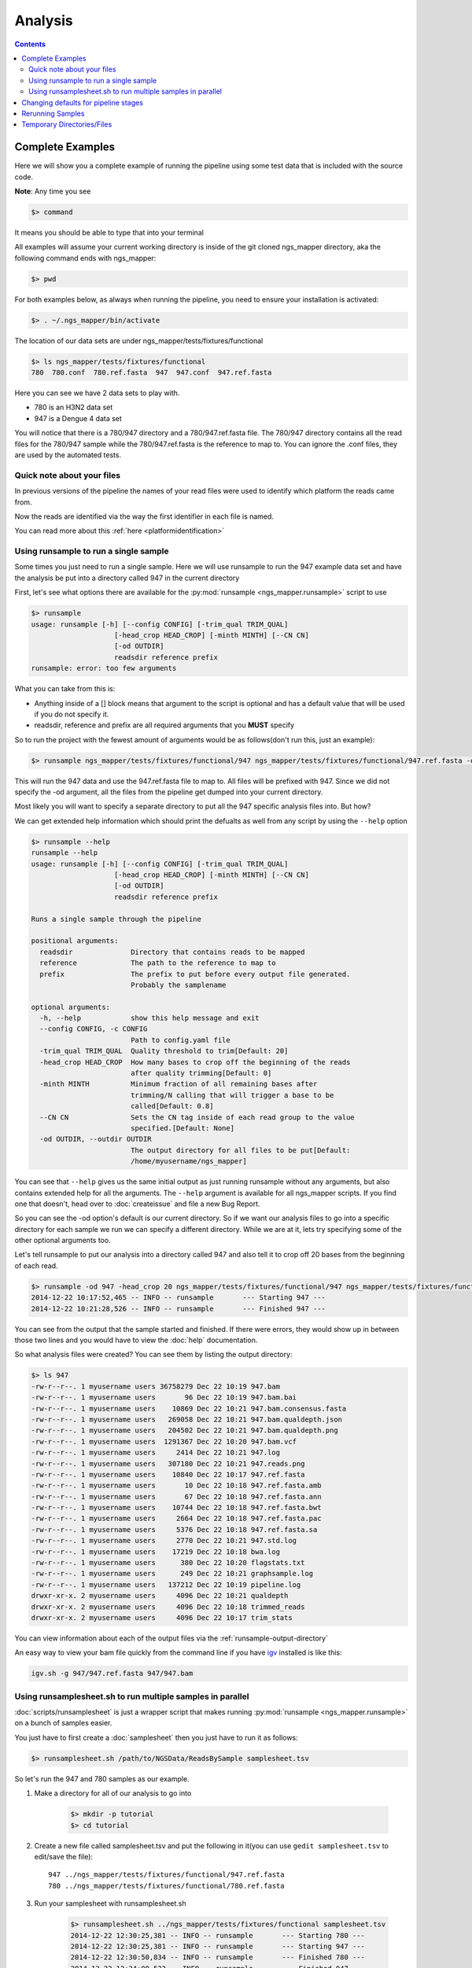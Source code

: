 ========
Analysis
========

.. Contents::
    :Depth: 3

Complete Examples
=================

Here we will show you a complete example of running the pipeline using some test data that is included with the source code.

**Note**: Any time you see

.. code-block:: bash

    $> command

It means you should be able to type that into your terminal

All examples will assume your current working directory is inside of the git cloned ngs_mapper directory, aka the following command
ends with ngs_mapper:

.. code-block:: bash

    $> pwd

For both examples below, as always when running the pipeline, you need to ensure your installation is activated:

.. code-block:: bash

    $> . ~/.ngs_mapper/bin/activate

The location of our data sets are under ngs_mapper/tests/fixtures/functional

.. code-block:: bash

    $> ls ngs_mapper/tests/fixtures/functional
    780  780.conf  780.ref.fasta  947  947.conf  947.ref.fasta

Here you can see we have 2 data sets to play with.

* 780 is an H3N2 data set
* 947 is a Dengue 4 data set

You will notice that there is a 780/947 directory and a 780/947.ref.fasta file. The 780/947 directory contains all the read files for the 780/947 sample while the 780/947.ref.fasta is the reference to map to.
You can ignore the .conf files, they are used by the automated tests.

Quick note about your files
---------------------------

In previous versions of the pipeline the names of your read files were used to identify which platform the reads came from.

Now the reads are identified via the way the first identifier in each file is named.

You can read more about this :ref:`here <platformidentification>`

Using runsample to run a single sample
-----------------------------------------

Some times you just need to run a single sample. Here we will use runsample to run the 947 example data set and have the analysis be put into a directory called 947 in the current directory

First, let's see what options there are available for the :py:mod:`runsample <ngs_mapper.runsample>` script to use

.. code-block:: bash

    $> runsample 
    usage: runsample [-h] [--config CONFIG] [-trim_qual TRIM_QUAL]
                        [-head_crop HEAD_CROP] [-minth MINTH] [--CN CN]
                        [-od OUTDIR]
                        readsdir reference prefix
    runsample: error: too few arguments

What you can take from this is:

* Anything inside of a [] block means that argument to the script is optional and has a default value that will be used if you do not specify it.
* readsdir, reference and prefix are all required arguments that you **MUST** specify

So to run the project with the fewest amount of arguments would be as follows(don't run this, just an example):

.. code-block:: bash

    $> runsample ngs_mapper/tests/fixtures/functional/947 ngs_mapper/tests/fixtures/functional/947.ref.fasta -od 947 947

This will run the 947 data and use the 947.ref.fasta file to map to. All files will be prefixed with 947.
Since we did not specify the -od argument, all the files from the pipeline get dumped into your current directory.

Most likely you will want to specify a separate directory to put all the 947 specific analysis files into. But how?

We can get extended help information which should print the defualts as well from any script by using the ``--help`` option

.. code-block:: bash

    $> runsample --help
    runsample --help
    usage: runsample [-h] [--config CONFIG] [-trim_qual TRIM_QUAL]
                        [-head_crop HEAD_CROP] [-minth MINTH] [--CN CN]
                        [-od OUTDIR]
                        readsdir reference prefix

    Runs a single sample through the pipeline

    positional arguments:
      readsdir              Directory that contains reads to be mapped
      reference             The path to the reference to map to
      prefix                The prefix to put before every output file generated.
                            Probably the samplename

    optional arguments:
      -h, --help            show this help message and exit
      --config CONFIG, -c CONFIG
                            Path to config.yaml file
      -trim_qual TRIM_QUAL  Quality threshold to trim[Default: 20]
      -head_crop HEAD_CROP  How many bases to crop off the beginning of the reads
                            after quality trimming[Default: 0]
      -minth MINTH          Minimum fraction of all remaining bases after
                            trimming/N calling that will trigger a base to be
                            called[Default: 0.8]
      --CN CN               Sets the CN tag inside of each read group to the value
                            specified.[Default: None]
      -od OUTDIR, --outdir OUTDIR
                            The output directory for all files to be put[Default:
                            /home/myusername/ngs_mapper]

You can see that ``--help`` gives us the same initial output as just running runsample without any arguments, but also contains extended help for all the arguments. The ``--help`` argument is available for all ngs_mapper scripts.
If you find one that doesn't, head over to :doc:`createissue` and file a new Bug Report.

So you can see the -od option's default is our current directory. So if we want our analysis files to go into a specific directory for each sample we run we can specify a different directory. While we are at it, lets try specifying some of the other optional arguments too.

Let's tell runsample to put our analysis into a directory called 947 and also tell it to crop off 20 bases from the beginning of each read.

.. code-block:: bash

    $> runsample -od 947 -head_crop 20 ngs_mapper/tests/fixtures/functional/947 ngs_mapper/tests/fixtures/functional/947.ref.fasta 947
    2014-12-22 10:17:52,465 -- INFO -- runsample       --- Starting 947 --- 
    2014-12-22 10:21:28,526 -- INFO -- runsample       --- Finished 947 ---

You can see from the output that the sample started and finished. If there were errors, they would show up in between those two lines and you would have to view the :doc:`help` documentation.

So what analysis files were created? You can see them by listing the output directory:

.. code-block:: bash

    $> ls 947
    -rw-r--r--. 1 myusername users 36758279 Dec 22 10:19 947.bam
    -rw-r--r--. 1 myusername users       96 Dec 22 10:19 947.bam.bai
    -rw-r--r--. 1 myusername users    10869 Dec 22 10:21 947.bam.consensus.fasta
    -rw-r--r--. 1 myusername users   269058 Dec 22 10:21 947.bam.qualdepth.json
    -rw-r--r--. 1 myusername users   204502 Dec 22 10:21 947.bam.qualdepth.png
    -rw-r--r--. 1 myusername users  1291367 Dec 22 10:20 947.bam.vcf
    -rw-r--r--. 1 myusername users     2414 Dec 22 10:21 947.log
    -rw-r--r--. 1 myusername users   307180 Dec 22 10:21 947.reads.png
    -rw-r--r--. 1 myusername users    10840 Dec 22 10:17 947.ref.fasta
    -rw-r--r--. 1 myusername users       10 Dec 22 10:18 947.ref.fasta.amb
    -rw-r--r--. 1 myusername users       67 Dec 22 10:18 947.ref.fasta.ann
    -rw-r--r--. 1 myusername users    10744 Dec 22 10:18 947.ref.fasta.bwt
    -rw-r--r--. 1 myusername users     2664 Dec 22 10:18 947.ref.fasta.pac
    -rw-r--r--. 1 myusername users     5376 Dec 22 10:18 947.ref.fasta.sa
    -rw-r--r--. 1 myusername users     2770 Dec 22 10:21 947.std.log
    -rw-r--r--. 1 myusername users    17219 Dec 22 10:18 bwa.log
    -rw-r--r--. 1 myusername users      380 Dec 22 10:20 flagstats.txt
    -rw-r--r--. 1 myusername users      249 Dec 22 10:21 graphsample.log
    -rw-r--r--. 1 myusername users   137212 Dec 22 10:19 pipeline.log
    drwxr-xr-x. 2 myusername users     4096 Dec 22 10:21 qualdepth
    drwxr-xr-x. 2 myusername users     4096 Dec 22 10:18 trimmed_reads
    drwxr-xr-x. 2 myusername users     4096 Dec 22 10:17 trim_stats

You can view information about each of the output files via the :ref:`runsample-output-directory`

An easy way to view your bam file quickly from the command line if you have `igv <http://www.broadinstitute.org/igv/>`_  installed is like this:

.. code-block:: bash

    igv.sh -g 947/947.ref.fasta 947/947.bam

Using runsamplesheet.sh to run multiple samples in parallel
-----------------------------------------------------------

:doc:`scripts/runsamplesheet` is just a wrapper script that makes running :py:mod:`runsample <ngs_mapper.runsample>` on a bunch of samples easier.

You just have to first create a :doc:`samplesheet` then you just have to run it as follows:

.. code-block:: bash

    $> runsamplesheet.sh /path/to/NGSData/ReadsBySample samplesheet.tsv

So let's run the 947 and 780 samples as our example.

#. Make a directory for all of our analysis to go into

    .. code-block:: bash

        $> mkdir -p tutorial
        $> cd tutorial

#. Create a new file called samplesheet.tsv and put the following in it(you can use ``gedit samplesheet.tsv`` to edit/save the file)::

    947 ../ngs_mapper/tests/fixtures/functional/947.ref.fasta
    780 ../ngs_mapper/tests/fixtures/functional/780.ref.fasta

#. Run your samplesheet with runsamplesheet.sh

    .. code-block:: bash

        $> runsamplesheet.sh ../ngs_mapper/tests/fixtures/functional samplesheet.tsv
        2014-12-22 12:30:25,381 -- INFO -- runsample       --- Starting 780 --- 
        2014-12-22 12:30:25,381 -- INFO -- runsample       --- Starting 947 --- 
        2014-12-22 12:30:50,834 -- INFO -- runsample       --- Finished 780 ---
        2014-12-22 12:34:08,523 -- INFO -- runsample       --- Finished 947 ---
        1.82user 0.05system 0:01.01elapsed 185%CPU (0avgtext+0avgdata 242912maxresident)k
        0inputs+728outputs (1major+26371minor)pagefaults 0swaps
        5.02user 0.11system 0:04.03elapsed 127%CPU (0avgtext+0avgdata 981104maxresident)k
        0inputs+3160outputs (1major+77772minor)pagefaults 0swaps
        2014-12-22 12:34:19,843 -- WARNING -- graph_times     Projects/780 ran in only 25 seconds
        2014-12-22 12:34:19,843 -- INFO -- graph_times     Plotting all projects inside of Projects

You can see that the pipeline ran both of our samples at the same time in parallel. The pipeline tries to determine how many CPU cores your system has and will run that many samples in parallel.

You can then view all of the resulting output files/directories created

.. code-block:: bash

    $> ls -l
    total 1184
    -rw-r--r--. 1 myusername users   2101 Dec 22 12:34 graphsample.log
    -rw-r--r--. 1 myusername users  50794 Dec 22 12:34 MapUnmapReads.png
    -rw-r--r--. 1 myusername users 756139 Dec 22 12:34 pipeline.log
    -rw-r--r--. 1 myusername users  34857 Dec 22 12:34 PipelineTimes.png
    drwxr-xr-x. 4 myusername users   4096 Dec 22 12:34 Projects
    -rw-r--r--. 1 myusername users 292764 Dec 22 12:34 QualDepth.pdf
    -rw-r--r--. 1 myusername users  52064 Dec 22 12:34 SampleCoverage.png
    -rw-r--r--. 1 myusername users    122 Dec 22 12:28 samplesheet.tsv
    drwxr-xr-x. 2 myusername users   4096 Dec 22 12:34 vcf_consensus

You can view advanced usage and what each of these output files mean by heading over to the :doc:`scripts/runsamplesheet`

Changing defaults for pipeline stages
=====================================

If you want to change any of the settings of any of the pipeline stages you will need to create a :doc:`config` and supply it to :py:mod:`runsample <ngs_mapper.runsample>` using the -c option. You can read more about how to create the config and edit it via the :doc:`config` script's page

Rerunning Samples
=================

Rerunning samples is very similar to just running samples.

#. Copy and edit the existing :doc:`samplesheet` and comment out or delete the samples you do not want to rerun.
#. Run the :doc:`scripts/runsamplesheet` script on the modified samplesheet
    * **Note**: As of right now, you will have to manually remove the existing project directories that you want to rerun.
#. Regenerate graphics for all samples
    * The -norecreate tells it not to recreate the qualdepth.json for each sample which is very time consuming. The reran samples should already have recreated their qualdepth.json files when :py:mod:`runsample <ngs_mapper.runsample>` was run on them.

        .. code-block:: bash

            graphs.sh -norecreate

#. You should not have to rerun :doc:`scripts/consensuses` as it just symlinks the files

.. _tempdirfiles:

Temporary Directories/Files
===========================

The pipeline initially creates a temporary analysis directory for each sample that you run with :py:mod:`runsample <ngs_mapper.runsample>`.
By default this directory will be created in your system's configured temporary directory(most likely /tmp). This is especially useful if your /tmp partition is not very large or if you
have a custom temporary partition that is on a very fast hard drive such as a Solid State Drive that you want to use.

It is important that you first create the temporary directory as it will not be created for you(/tmp is already available from when Linux was installed though, FYI).

You can control what directory this is by utilizing the TMPDIR environmental variable as follows:

.. code-block:: bash

    mkdir -p /path/to/custom/tmpdir
    export TMPDIR=/path/to/custom/tmpdir
    SAMPLE=samplename
    runsample /path/to/NGSData/ReadsBySample/${SAMPLE} /path/to/reference ${SAMPLE} -od Projects/${SAMPLE}
